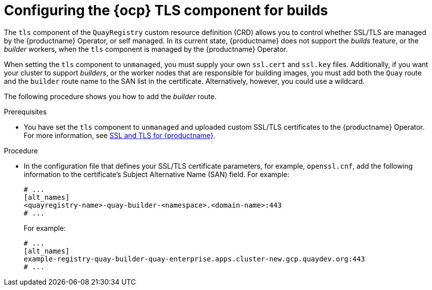 :_content-type: CONCEPT
[id="configuring-openshift-tls-component-builds"]
= Configuring the {ocp} TLS component for builds

The `tls` component of the `QuayRegistry` custom resource definition (CRD) allows you to control whether SSL/TLS are managed by the {productname} Operator, or self managed. In its current state, {productname} does not support the _builds_ feature, or the _builder_ workers, when the `tls` component is managed by the {productname} Operator.

When setting the `tls` component to `unmanaged`, you must supply your own `ssl.cert` and `ssl.key` files. Additionally, if you want your cluster to support _builders_, or the worker nodes that are responsible for building images, you must add both the `Quay` route and the `builder` route name to the SAN list in the certificate. Alternatively, however, you could use a wildcard. 

The following procedure shows you how to add the _builder_ route. 

.Prerequisites

* You have set the `tls` component to `unmanaged` and uploaded custom SSL/TLS certificates to the {productname} Operator. For more information, see link:https://docs.redhat.com/en/documentation/red_hat_quay/{producty}/html-single/securing_red_hat_quay/index#ssl-tls-quay-overview[SSL and TLS for {productname}].

.Procedure

* In the configuration file that defines your SSL/TLS certificate parameters, for example, `openssl.cnf`, add the following information to the certificate's Subject Alternative Name (SAN) field. For example:
+
[source,yaml]
----
# ...
[alt_names]
<quayregistry-name>-quay-builder-<namespace>.<domain-name>:443
# ...
----
+
For example:
+
[source,yaml]
----
# ...
[alt_names]
example-registry-quay-builder-quay-enterprise.apps.cluster-new.gcp.quaydev.org:443
# ...
----